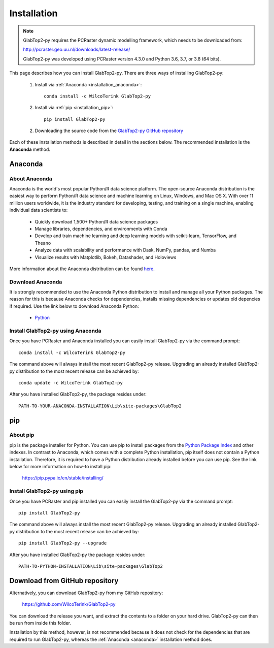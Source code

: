 .. _installation:

============
Installation
============

.. note::

   GlabTop2-py requires the PCRaster dynamic modelling framework, which needs to be downloaded from:
   
   http://pcraster.geo.uu.nl/downloads/latest-release/
   
   GlabTop2-py was developed using PCRaster version 4.3.0 and Python 3.6, 3.7, or 3.8 (64 bits).


This page describes how you can install GlabTop2-py. There are three ways of installing GlabTop2-py:
   
   1. Install via :ref:`Anaconda <installation_anaconda>`::
   
       conda install -c WilcoTerink GlabTop2-py
   
   2. Install via :ref:`pip <installation_pip>`::
   
       pip install GlabTop2-py
   
   2. Downloading the source code from the `GlabTop2-py GitHub repository <https://github.com/WilcoTerink/GlabTop2-py>`_
   
Each of these installation methods is described in detail in the sections below. The recommended installation is the
**Anaconda** method.


.. _anaconda:

Anaconda
--------

About Anaconda
^^^^^^^^^^^^^^

Anaconda is the world's most popular Python/R data science platform. The open-source Anaconda distribution is the easiest way
to perform Python/R data science and machine learning on Linux, Windows, and Mac OS X. With over 11 million users worldwide, it
is the industry standard for developing, testing, and training on a single machine, enabling individual data scientists to:

    + Quickly download 1,500+ Python/R data science packages
    + Manage libraries, dependencies, and environments with Conda
    + Develop and train machine learning and deep learning models with scikit-learn, TensorFlow, and Theano
    + Analyze data with scalability and performance with Dask, NumPy, pandas, and Numba
    + Visualize results with Matplotlib, Bokeh, Datashader, and Holoviews
    
More information about the Anaconda distribution can be found `here <https://www.anaconda.com/distribution/>`_.

Download Anaconda
^^^^^^^^^^^^^^^^^

It is strongly recommended to use the Anaconda Python distribution to install and manage all your Python packages. The reason for
this is because Anaconda checks for dependencies, installs missing dependencies or updates old depencies if required. Use the link below to
download Anaconda Python:

    + `Python <https://repo.anaconda.com/archive/Anaconda3-2019.03-Windows-x86_64.exe>`_
    
.. _installation_anaconda:

Install GlabTop2-py using Anaconda
^^^^^^^^^^^^^^^^^^^^^^^^^^^^^^^^^^

Once you have PCRaster and Anaconda installed you can easily install GlabTop2-py via the command prompt::

    conda install -c WilcoTerink GlabTop2-py
    
The command above will always install the most recent GlabTop2-py release. Upgrading an already installed GlabTop2-py distribution
to the most recent release can be achieved by::

    conda update -c WilcoTerink GlabTop2-py

After you have installed GlabTop2-py, the package resides under::

    PATH-TO-YOUR-ANACONDA-INSTALLATION\Lib\site-packages\GlabTop2


.. _pip:

pip
---

About pip
^^^^^^^^^

pip is the package installer for Python. You can use pip to install packages from the `Python Package Index <https://pypi.org/>`_ and other indexes.
In contrast to Anaconda, which comes with a complete Python installation, pip itself does not contain a Python installation. Therefore,
it is required to have a Python distribution already installed before you can use pip. See the link below for more information on how-to install pip:

    https://pip.pypa.io/en/stable/installing/

.. _installation_pip:

Install GlabTop2-py using pip
^^^^^^^^^^^^^^^^^^^^^^^^^^^^^

Once you have PCRaster and pip installed you can easily install the GlabTop2-py via the command prompt::

    pip install GlabTop2-py
    
The command above will always install the most recent GlabTop2-py release. Upgrading an already installed GlabTop2-py distribution
to the most recent release can be achieved by::

    pip install GlabTop2-py --upgrade
    
After you have installed GlabTop2-py the package resides under::

    PATH-TO-PYTHON-INSTALLATION\Lib\site-packages\GlabTop2


.. _installation_github:

Download from GitHub repository
-------------------------------

Alternatively, you can download GlabTop2-py from my GitHub repository: 

    https://github.com/WilcoTerink/GlabTop2-py

You can download the release you want, and extract the contents to a folder on your hard drive.
GlabTop2-py can then be run from inside this folder.

Installation by this method, however, is not recommended because it does not check for the dependencies that are required to run GlabTop2-py, whereas the :ref:`Anaconda <anaconda>`
installation method does.









